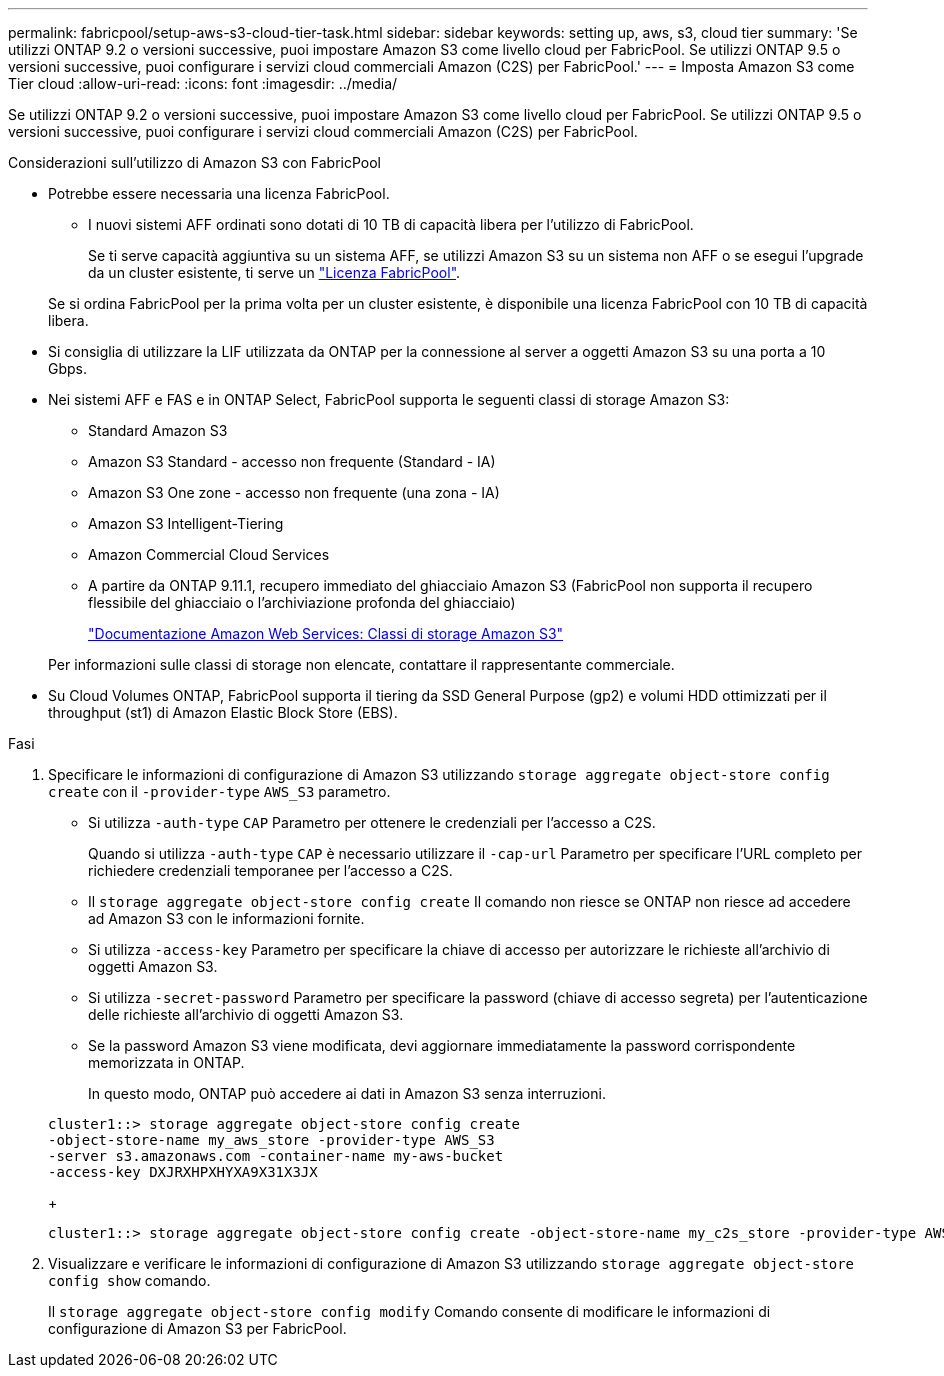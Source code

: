 ---
permalink: fabricpool/setup-aws-s3-cloud-tier-task.html 
sidebar: sidebar 
keywords: setting up, aws, s3, cloud tier 
summary: 'Se utilizzi ONTAP 9.2 o versioni successive, puoi impostare Amazon S3 come livello cloud per FabricPool. Se utilizzi ONTAP 9.5 o versioni successive, puoi configurare i servizi cloud commerciali Amazon (C2S) per FabricPool.' 
---
= Imposta Amazon S3 come Tier cloud
:allow-uri-read: 
:icons: font
:imagesdir: ../media/


[role="lead"]
Se utilizzi ONTAP 9.2 o versioni successive, puoi impostare Amazon S3 come livello cloud per FabricPool. Se utilizzi ONTAP 9.5 o versioni successive, puoi configurare i servizi cloud commerciali Amazon (C2S) per FabricPool.

.Considerazioni sull'utilizzo di Amazon S3 con FabricPool
* Potrebbe essere necessaria una licenza FabricPool.
+
** I nuovi sistemi AFF ordinati sono dotati di 10 TB di capacità libera per l'utilizzo di FabricPool.
+
Se ti serve capacità aggiuntiva su un sistema AFF, se utilizzi Amazon S3 su un sistema non AFF o se esegui l'upgrade da un cluster esistente, ti serve un link:../fabricpool/install-license-aws-azure-ibm-task.html["Licenza FabricPool"].

+
Se si ordina FabricPool per la prima volta per un cluster esistente, è disponibile una licenza FabricPool con 10 TB di capacità libera.



* Si consiglia di utilizzare la LIF utilizzata da ONTAP per la connessione al server a oggetti Amazon S3 su una porta a 10 Gbps.
* Nei sistemi AFF e FAS e in ONTAP Select, FabricPool supporta le seguenti classi di storage Amazon S3:
+
** Standard Amazon S3
** Amazon S3 Standard - accesso non frequente (Standard - IA)
** Amazon S3 One zone - accesso non frequente (una zona - IA)
** Amazon S3 Intelligent-Tiering
** Amazon Commercial Cloud Services
** A partire da ONTAP 9.11.1, recupero immediato del ghiacciaio Amazon S3 (FabricPool non supporta il recupero flessibile del ghiacciaio o l'archiviazione profonda del ghiacciaio)
+
https://aws.amazon.com/s3/storage-classes/["Documentazione Amazon Web Services: Classi di storage Amazon S3"]



+
Per informazioni sulle classi di storage non elencate, contattare il rappresentante commerciale.

* Su Cloud Volumes ONTAP, FabricPool supporta il tiering da SSD General Purpose (gp2) e volumi HDD ottimizzati per il throughput (st1) di Amazon Elastic Block Store (EBS).


.Fasi
. Specificare le informazioni di configurazione di Amazon S3 utilizzando `storage aggregate object-store config create` con il `-provider-type` `AWS_S3` parametro.
+
** Si utilizza `-auth-type` `CAP` Parametro per ottenere le credenziali per l'accesso a C2S.
+
Quando si utilizza `-auth-type` `CAP` è necessario utilizzare il `-cap-url` Parametro per specificare l'URL completo per richiedere credenziali temporanee per l'accesso a C2S.

** Il `storage aggregate object-store config create` Il comando non riesce se ONTAP non riesce ad accedere ad Amazon S3 con le informazioni fornite.
** Si utilizza `-access-key` Parametro per specificare la chiave di accesso per autorizzare le richieste all'archivio di oggetti Amazon S3.
** Si utilizza `-secret-password` Parametro per specificare la password (chiave di accesso segreta) per l'autenticazione delle richieste all'archivio di oggetti Amazon S3.
** Se la password Amazon S3 viene modificata, devi aggiornare immediatamente la password corrispondente memorizzata in ONTAP.
+
In questo modo, ONTAP può accedere ai dati in Amazon S3 senza interruzioni.

+
[listing]
----
cluster1::> storage aggregate object-store config create
-object-store-name my_aws_store -provider-type AWS_S3
-server s3.amazonaws.com -container-name my-aws-bucket
-access-key DXJRXHPXHYXA9X31X3JX
----
+
[listing]
----
cluster1::> storage aggregate object-store config create -object-store-name my_c2s_store -provider-type AWS_S3 -auth-type CAP -cap-url https://123.45.67.89/api/v1/credentials?agency=XYZ&mission=TESTACCT&role=S3FULLACCESS -server my-c2s-s3server-fqdn -container my-c2s-s3-bucket
----


. Visualizzare e verificare le informazioni di configurazione di Amazon S3 utilizzando `storage aggregate object-store config show` comando.
+
Il `storage aggregate object-store config modify` Comando consente di modificare le informazioni di configurazione di Amazon S3 per FabricPool.


